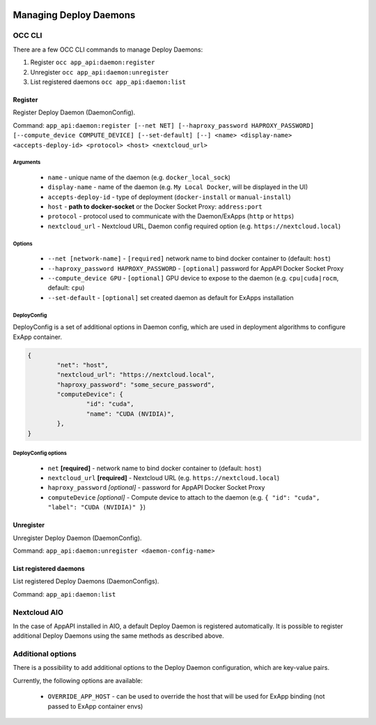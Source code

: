  .. _managing-deploy-daemons:

Managing Deploy Daemons
=======================

OCC CLI
^^^^^^^

There are a few OCC CLI commands to manage Deploy Daemons:

1. Register ``occ app_api:daemon:register``
2. Unregister ``occ app_api:daemon:unregister``
3. List registered daemons ``occ app_api:daemon:list``

Register
--------

Register Deploy Daemon (DaemonConfig).

Command: ``app_api:daemon:register [--net NET] [--haproxy_password HAPROXY_PASSWORD] [--compute_device COMPUTE_DEVICE] [--set-default] [--] <name> <display-name> <accepts-deploy-id> <protocol> <host> <nextcloud_url>``

Arguments
*********

	* ``name`` - unique name of the daemon (e.g. ``docker_local_sock``)
	* ``display-name`` - name of the daemon (e.g. ``My Local Docker``, will be displayed in the UI)
	* ``accepts-deploy-id`` - type of deployment (``docker-install`` or ``manual-install``)
	* ``host`` - **path to docker-socket**  or the Docker Socket Proxy: ``address:port``
	* ``protocol`` - protocol used to communicate with the Daemon/ExApps (``http`` or ``https``)
	* ``nextcloud_url`` - Nextcloud URL, Daemon config required option (e.g. ``https://nextcloud.local``)

Options
*******

	* ``--net [network-name]``  - ``[required]`` network name to bind docker container to (default: ``host``)
	* ``--haproxy_password HAPROXY_PASSWORD`` - ``[optional]`` password for AppAPI Docker Socket Proxy
	* ``--compute_device GPU`` - ``[optional]`` GPU device to expose to the daemon (e.g. ``cpu|cuda|rocm``, default: ``cpu``)
	* ``--set-default`` - ``[optional]`` set created daemon as default for ExApps installation

DeployConfig
************

DeployConfig is a set of additional options in Daemon config, which are used in deployment algorithms to configure
ExApp container.

.. code-block:: json

	{
		"net": "host",
		"nextcloud_url": "https://nextcloud.local",
		"haproxy_password": "some_secure_password",
		"computeDevice": {
			"id": "cuda",
			"name": "CUDA (NVIDIA)",
		},
	}

DeployConfig options
********************

	* ``net`` **[required]** - network name to bind docker container to (default: ``host``)
	* ``nextcloud_url`` **[required]** - Nextcloud URL (e.g. ``https://nextcloud.local``)
	* ``haproxy_password`` *[optional]* - password for AppAPI Docker Socket Proxy
	* ``computeDevice`` *[optional]* - Compute device to attach to the daemon (e.g. ``{ "id": "cuda", "label": "CUDA (NVIDIA)" }``)

Unregister
----------

Unregister Deploy Daemon (DaemonConfig).

Command: ``app_api:daemon:unregister <daemon-config-name>``

List registered daemons
-----------------------

List registered Deploy Daemons (DaemonConfigs).

Command: ``app_api:daemon:list``

Nextcloud AIO
^^^^^^^^^^^^^

In the case of AppAPI installed in AIO, a default Deploy Daemon is registered automatically.
It is possible to register additional Deploy Daemons using the same methods as described above.


.. _additional_options_list:

Additional options
^^^^^^^^^^^^^^^^^^

There is a possibility to add additional options to the Deploy Daemon configuration,
which are key-value pairs.

Currently, the following options are available:

	- ``OVERRIDE_APP_HOST`` - can be used to override the host that will be used for ExApp binding (not passed to ExApp container envs)
